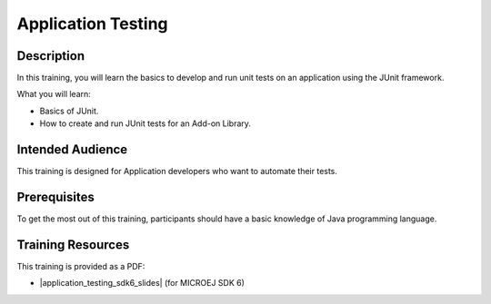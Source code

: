 .. _training_application_testing:

===================
Application Testing
===================

Description
===========

In this training, you will learn the basics to
develop and run unit tests on an application using the JUnit framework.

What you will learn:

- Basics of JUnit.
- How to create and run JUnit tests for an Add-on Library.

Intended Audience
=================

This training is designed for Application developers who want to automate their tests.

Prerequisites
=============

To get the most out of this training, participants should have a basic knowledge of Java programming language.

Training Resources
==================

.. |application_testing_sdk6_slides| raw:: html

   <a href="https://repository.microej.com/packages/training/DEV-M0127-PRE-Test-Java-Code-SDK6-3.0-RC20240820.pdf" target="_blank">Slides: Testing Java Code</a>

This training is provided as a PDF:

- |application_testing_sdk6_slides| (for MICROEJ SDK 6)

..
   | Copyright 2024, MicroEJ Corp. Content in this space is free 
   for read and redistribute. Except if otherwise stated, modification 
   is subject to MicroEJ Corp prior approval.
   | MicroEJ is a trademark of MicroEJ Corp. All other trademarks and 
   copyrights are the property of their respective owners.